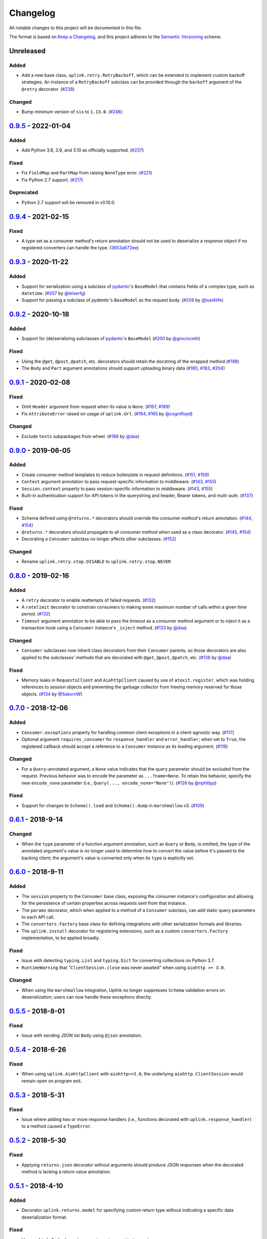 Changelog
*********

All notable changes to this project will be documented in this file.

The format is based on `Keep a Changelog`_, and this project adheres to the
`Semantic Versioning`_ scheme.

Unreleased
==========
Added
-----
- Add a new base class, ``uplink.retry.RetryBackoff``, which can be extended to implement custom backoff strategies. An instance of a ``RetryBackoff`` subclass can be provided through the ``backoff`` argument of the ``@retry`` decorator. (`#238`_)

Changed
-------
- Bump minimum version of ``six`` to ``1.13.0``. (`#246`_)

0.9.5_ - 2022-01-04
====================
Added
-----
- Add Python 3.8, 3.9, and 3.10 as officially supported. (`#237`_)

Fixed
-----
- Fix ``FieldMap`` and ``PartMap`` from raising ``NoneType`` error. (`#221`_)
- Fix Python 2.7 support. (`#217`_)

Deprecated
----------
- Python 2.7 support will be removed in v0.10.0.

0.9.4_ - 2021-02-15
====================
Fixed
-----
- A type set as a consumer method's return annotation should not be used to
  deserialize a response object if no registered converters can handle the type.
  (`3653a672ee`_)

0.9.3_ - 2020-11-22
====================
Added
-----
- Support for serialization using a subclass of `pydantic`_'s ``BaseModel`` that
  contains fields of a complex type, such as ``datetime``.
  (`#207`_ by `@leiserfg`_)
- Support for passing a subclass of `pydantic`'s ``BaseModel`` as the request
  body. (`#209`_ by `@lust4life`_)

0.9.2_ - 2020-10-18
====================
Added
-----
- Support for (de)serializing subclasses of `pydantic`_'s ``BaseModel``
  (`#200`_ by `@gmcrocetti`_)

Fixed
-----
- Using the ``@get``, ``@post``, ``@patch``, etc. decorators should retain the
  docstring of the wrapped method (`#198`_)
- The ``Body`` and ``Part`` argument annotations should support uploading binary
  data (`#180`_, `#183`_, `#204`_)

0.9.1_ - 2020-02-08
===================
Fixed
-----
- Omit ``Header`` argument from request when its value is ``None``.
  (`#167`_, `#169`_)
- Fix ``AttributeError`` raised on usage of ``uplink.Url``.
  (`#164`_, `#165`_ by `@cognifloyd`_)

Changed
-------
- Exclude ``tests`` subpackages from wheel.
  (`#188`_ by `@daa`_)

0.9.0_ - 2019-06-05
===================
Added
-----
- Create consumer method templates to reduce boilerplate in request
  definitions. (`#151`_, `#159`_)
- ``Context`` argument annotation to pass request-specific information to
  middleware. (`#143`_, `#155`_)
- ``Session.context`` property to pass session-specific information to
  middleware. (`#143`_, `#155`_)
- Built-in authentication support for API tokens in the querystring
  and header, Bearer tokens, and multi-auth. (`#137`_)

Fixed
-----
- Schema defined using ``@returns.*`` decorators should override the
  consumer method's return annotation. (`#144`_, `#154`_)
- ``@returns.*`` decorators should propagate to all consumer method when used
  as a class decorator. (`#145`_, `#154`_)
- Decorating a ``Consumer`` subclass no longer affects other subclasses. (`#152`_)

Changed
-------
- Rename ``uplink.retry.stop.DISABLE`` to ``uplink.retry.stop.NEVER``

0.8.0_ - 2019-02-16
===================
Added
-----
- A ``retry`` decorator to enable reattempts of failed requests. (`#132`_)
- A ``ratelimit`` decorator to constrain consumers to making some maximum number
  of calls within a given time period. (`#132`_)
- ``Timeout`` argument annotation to be able to pass the timeout as a consumer
  method argument or to inject it as a transaction hook using a ``Consumer``
  instance's ``_inject`` method. (`#133`_ by `@daa`_)

Changed
-------
- ``Consumer`` subclasses now inherit class decorators from their
  ``Consumer`` parents, so those decorators are also applied to the subclasses'
  methods that are decorated with ``@get``, ``@post``, ``@patch``, etc.
  (`#138`_ by `@daa`_)

Fixed
-----
- Memory leaks in ``RequestsClient`` and ``AiohttpClient`` caused by
  use of ``atexit.register``, which was holding references to session objects
  and preventing the garbage collector from freeing memory reserved for those
  objects. (`#134`_ by `@SakornW`_)

0.7.0_ - 2018-12-06
===================
Added
-----
- ``Consumer.exceptions`` property for handling common client exceptions in a 
  client-agnostic way. (`#117 <https://github.com/prkumar/uplink/pull/117>`_)
- Optional argument ``requires_consumer`` for ``response_handler`` and
  ``error_handler``; when set to ``True``, the registered callback should accept 
  a reference to a ``Consumer`` instance as its leading argument.
  (`#118 <https://github.com/prkumar/uplink/pull/118>`_)

Changed
-------
- For a ``Query``-annotated argument, a ``None`` value indicates that the query 
  parameter should be excluded from the request. Previous behavior was to encode
  the parameter as ``...?name=None``. To retain this behavior, specify the 
  new ``encode_none`` parameter (i.e., ``Query(..., encode_none="None")``). 
  (`#126 <https://github.com/prkumar/uplink/pull/126>`_ by 
  `@nphilipp <https://github.com/nphilipp>`_)

Fixed
-----
- Support for changes to ``Schema().load`` and ``Schema().dump`` in
  ``marshmallow`` v3.
  (`#109 <https://github.com/prkumar/uplink/pull/109>`_)

0.6.1_ - 2018-9-14
==================
Changed
-------
- When the ``type`` parameter of a function argument annotation, such as
  ``Query`` or ``Body``, is omitted, the type of the annotated argument's
  value is no longer used to determine how to convert the value before it's
  passed to the backing client; the argument's value is converted only when
  its ``type`` is explicitly set.

0.6.0_ - 2018-9-11
==================
Added
-----
- The ``session`` property to the ``Consumer`` base class, exposing the
  consumer instance's configuration and allowing for the persistence of
  certain properties across requests sent from that instance.
- The ``params`` decorator, which when applied to a method of a ``Consumer``
  subclass, can add static query parameters to each API call.
- The ``converters.Factory`` base class for defining integrations with
  other serialization formats and libraries.
- The ``uplink.install`` decorator for registering extensions, such as a
  custom ``converters.Factory`` implementation, to be applied broadly.

Fixed
-----
- Issue with detecting ``typing.List`` and ``typing.Dict`` for converting
  collections on Python 3.7.
- ``RuntimeWarning`` that "``ClientSession.close`` was never awaited" when
  using ``aiohttp >= 3.0``.

Changed
-------
- When using the ``marshmallow`` integration, Uplink no longer suppresses
  ``Schema`` validation errors on deserialization; users can now handle these
  exceptions directly.

0.5.5_ - 2018-8-01
==================
Fixed
-----
- Issue with sending JSON list ``Body`` using ``@json`` annotation.

0.5.4_ - 2018-6-26
==================
Fixed
-----
- When using ``uplink.AiohttpClient`` with ``aiohttp>=3.0``, the underlying
  ``aiohttp.ClientSession`` would remain open on program exit.

0.5.3_ - 2018-5-31
==================
Fixed
-----
- Issue where adding two or more response handlers (i.e., functions decorated
  with ``uplink.response_handler``) to a method caused a ``TypeError``.

0.5.2_ - 2018-5-30
==================
Fixed
-----
- Applying ``returns.json`` decorator without arguments should produce JSON
  responses when the decorated method is lacking a return value annotation.

0.5.1_ - 2018-4-10
==================
Added
-----
- Decorator ``uplink.returns.model`` for specifying custom return type without
  indicating a specific data deserialization format.

Fixed
-----
- Have ``uplink.Body`` decorator accept any type, not just mappings.
- Reintroduce the ``uplink.returns`` decorator.

0.5.0_ - 2018-4-06
==================
Added
-----
- Decorators for convenient registration of custom serialization.
  (``uplink.dumps``) and deserialization (``uplink.loads``) strategies.
- Support for setting nested JSON fields with ``uplink.Field`` and
  ``uplink.json``.
- Optional ``args`` parameter to HTTP method decorators (e.g., ``uplink.get``)
  for another Python 2.7-compatible alternative to annotating consumer method
  arguments with function annotations.
- Decorator ``uplink.returns.json`` for converting HTTP response bodies into
  JSON objects or custom Python objects.
- Support for converting collections (e.g., converting a response body into a
  list of users).

Changed
-------
- Leveraging built-in converters (such as ``uplink.converters.MarshmallowConverter``)
  no longer requires providing the converter when instantiating an
  ``uplink.Consumer`` subclass, as these converters are now implicitly included.

Fixed
-----
- ``uplink.response_handler`` and ``uplink.error_handler`` properly
  adopts the name and docstring of the wrapped function.

0.4.1_ - 2018-3-10
==================
Fixed
-----
- Enforce method-level decorators override class-level decorators when they conflict.

0.4.0_ - 2018-2-10
==================
Added
-----
- Support for Basic Authentication.
- The ``response_handler`` decorator for defining custom response handlers.
- The ``error_handler`` decorator for defining custom error handlers.
- The ``inject`` decorator for injecting other kinds of middleware.
- The ``Consumer._inject`` method for adding middleware to a consumer
  instance.
- Support for annotating constructor arguments of a ``Consumer`` subclass
  with built-in function annotations like ``Query`` and ``Header``.

0.3.0_ - 2018-1-09
==================
Added
-----
- HTTP HEAD request decorator by `@brandonio21`_.
- Support for returning deserialized response objects using ``marshmallow``
  schemas.
- Constructor parameter for ``Query`` and ``QueryMap`` to
  support already encoded URL parameters.
- Support for using ``requests.Session`` and ``aiohttp.ClientSession``
  instances with the ``client`` parameter of the ``Consumer``
  constructor.

Changed
-------
- ``aiohttp`` and ``twisted`` are now optional dependencies/extras.

Fixed
-----
- Fix for calling a request method with ``super``, by `@brandonio21`_.
- Fix issue where method decorators would incorrectly decorate inherited
  request methods.

0.2.2_ - 2017-11-23
===================
Fixed
-----
- Fix for error raised when an object that is not a class is passed into the
  ``client`` parameter of the ``Consumer`` constructor, by `@kadrach`_.

0.2.0_ - 2017-11-03
===================
Added
-----
- The class ``uplink.Consumer`` by `@itstehkman`_. Consumer classes should
  inherit this base.
  class, and creating consumer instances happens through instantiation.
- Support for ``asyncio`` for Python 3.4 and above.
- Support for ``twisted`` for all supported Python versions.

Changed
-------
- **BREAKING**: Invoking a consumer method now builds and executes the request,
  removing the extra step of calling the ``execute`` method.

Deprecated
----------
- Building consumer instances with ``uplink.build``. Instead, Consumer classes
  should inherit ``uplink.Consumer``.

Fixed
-----
- Header link for version 0.1.1 in changelog.

0.1.1_ - 2017-10-21
===================
Added
-----
- Contribution guide, ``CONTRIBUTING.rst``.
- "Contributing" Section in README.rst that links to contribution guide.
- ``AUTHORS.rst`` file for listing project contributors.
- Adopt `Contributor Covenant Code of Conduct`_.

.. _`Contributor Covenant Code of Conduct`: https://www.contributor-covenant.org/version/1/4/code-of-conduct.html

Changed
-------
- Replaced tentative contributing instructions in preview notice on
  documentation homepage with link to contribution guide.

0.1.0 - 2017-10-19
==================
Added
-----
- Python ports for almost all method and argument annotations in Retrofit_.
- Adherence to the variation of the semantic versioning scheme outlined in
  the official Python package distribution tutorial.
- MIT License
- Documentation with introduction, instructions for installing, and quick
  getting started guide covering the builder and all method and argument
  annotations.
- README that contains GitHub API v3 example, installation instructions with
  ``pip``, and link to online documentation.

.. General Links
.. _Retrofit: http://square.github.io/retrofit/
.. _`Keep a Changelog`: http://keepachangelog.com/en/1.0.0/
.. _`Semantic Versioning`: https://packaging.python.org/tutorials/distributing-packages/#semantic-versioning-preferred
.. _pydantic: https://pydantic-docs.helpmanual.io/

.. Releases
.. _0.9.5: https://github.com/prkumar/uplink/compare/v0.9.4...v0.9.5
.. _0.9.4: https://github.com/prkumar/uplink/compare/v0.9.3...v0.9.4
.. _0.9.3: https://github.com/prkumar/uplink/compare/v0.9.2...v0.9.3
.. _0.9.2: https://github.com/prkumar/uplink/compare/v0.9.1...v0.9.2
.. _0.9.1: https://github.com/prkumar/uplink/compare/v0.9.0...v0.9.1
.. _0.9.0: https://github.com/prkumar/uplink/compare/v0.8.0...v0.9.0
.. _0.8.0: https://github.com/prkumar/uplink/compare/v0.7.0...v0.8.0
.. _0.7.0: https://github.com/prkumar/uplink/compare/v0.6.1...v0.7.0
.. _0.6.1: https://github.com/prkumar/uplink/compare/v0.6.0...v0.6.1
.. _0.6.0: https://github.com/prkumar/uplink/compare/v0.5.5...v0.6.0
.. _0.5.5: https://github.com/prkumar/uplink/compare/v0.5.4...v0.5.5
.. _0.5.4: https://github.com/prkumar/uplink/compare/v0.5.3...v0.5.4
.. _0.5.3: https://github.com/prkumar/uplink/compare/v0.5.2...v0.5.3
.. _0.5.2: https://github.com/prkumar/uplink/compare/v0.5.1...v0.5.2
.. _0.5.1: https://github.com/prkumar/uplink/compare/v0.5.0...v0.5.1
.. _0.5.0: https://github.com/prkumar/uplink/compare/v0.4.1...v0.5.0
.. _0.4.1: https://github.com/prkumar/uplink/compare/v0.4.0...v0.4.1
.. _0.4.0: https://github.com/prkumar/uplink/compare/v0.3.0...v0.4.0
.. _0.3.0: https://github.com/prkumar/uplink/compare/v0.2.2...v0.3.0
.. _0.2.2: https://github.com/prkumar/uplink/compare/v0.2.0...v0.2.2
.. _0.2.0: https://github.com/prkumar/uplink/compare/v0.1.1...v0.2.0
.. _0.1.1: https://github.com/prkumar/uplink/compare/v0.1.0...v0.1.1

.. Issues & Pull Requests
.. _#132: https://github.com/prkumar/uplink/pull/132
.. _#133: https://github.com/prkumar/uplink/pull/133
.. _#134: https://github.com/prkumar/uplink/pull/134
.. _#137: https://github.com/prkumar/uplink/pull/137
.. _#138: https://github.com/prkumar/uplink/pull/138
.. _#143: https://github.com/prkumar/uplink/issues/143
.. _#144: https://github.com/prkumar/uplink/issues/144
.. _#145: https://github.com/prkumar/uplink/issues/145
.. _#151: https://github.com/prkumar/uplink/issues/151
.. _#152: https://github.com/prkumar/uplink/pull/152
.. _#154: https://github.com/prkumar/uplink/pull/154
.. _#155: https://github.com/prkumar/uplink/pull/155
.. _#159: https://github.com/prkumar/uplink/pull/159
.. _#164: https://github.com/prkumar/uplink/issues/164
.. _#165: https://github.com/prkumar/uplink/pull/165
.. _#167: https://github.com/prkumar/uplink/issues/167
.. _#169: https://github.com/prkumar/uplink/pull/169
.. _#180: https://github.com/prkumar/uplink/pull/180
.. _#183: https://github.com/prkumar/uplink/pull/183
.. _#188: https://github.com/prkumar/uplink/pull/188
.. _#198: https://github.com/prkumar/uplink/pull/198
.. _#200: https://github.com/prkumar/uplink/pull/200
.. _#204: https://github.com/prkumar/uplink/pull/204
.. _#207: https://github.com/prkumar/uplink/pull/207
.. _#209: https://github.com/prkumar/uplink/pull/209
.. _#217: https://github.com/prkumar/uplink/issues/217
.. _#221: https://github.com/prkumar/uplink/issues/221
.. _#237: https://github.com/prkumar/uplink/discussions/237
.. _#238: https://github.com/prkumar/uplink/issues/238
.. _#246: https://github.com/prkumar/uplink/issues/246

.. Commits
.. _3653a672ee: https://github.com/prkumar/uplink/commit/3653a672ee0703119720d0077bb450649af5459c

.. Contributors
.. _@daa: https://github.com/daa
.. _@SakornW: https://github.com/SakornW
.. _@brandonio21: https://github.com/brandonio21
.. _@itstehkman: https://github.com/itstehkman
.. _@kadrach: https://github.com/kadrach
.. _@cognifloyd: https://github.com/cognifloyd
.. _@gmcrocetti: https://github.com/gmcrocetti
.. _@leiserfg: https://github.com/leiserfg
.. _@lust4life: https://github.com/lust4life
